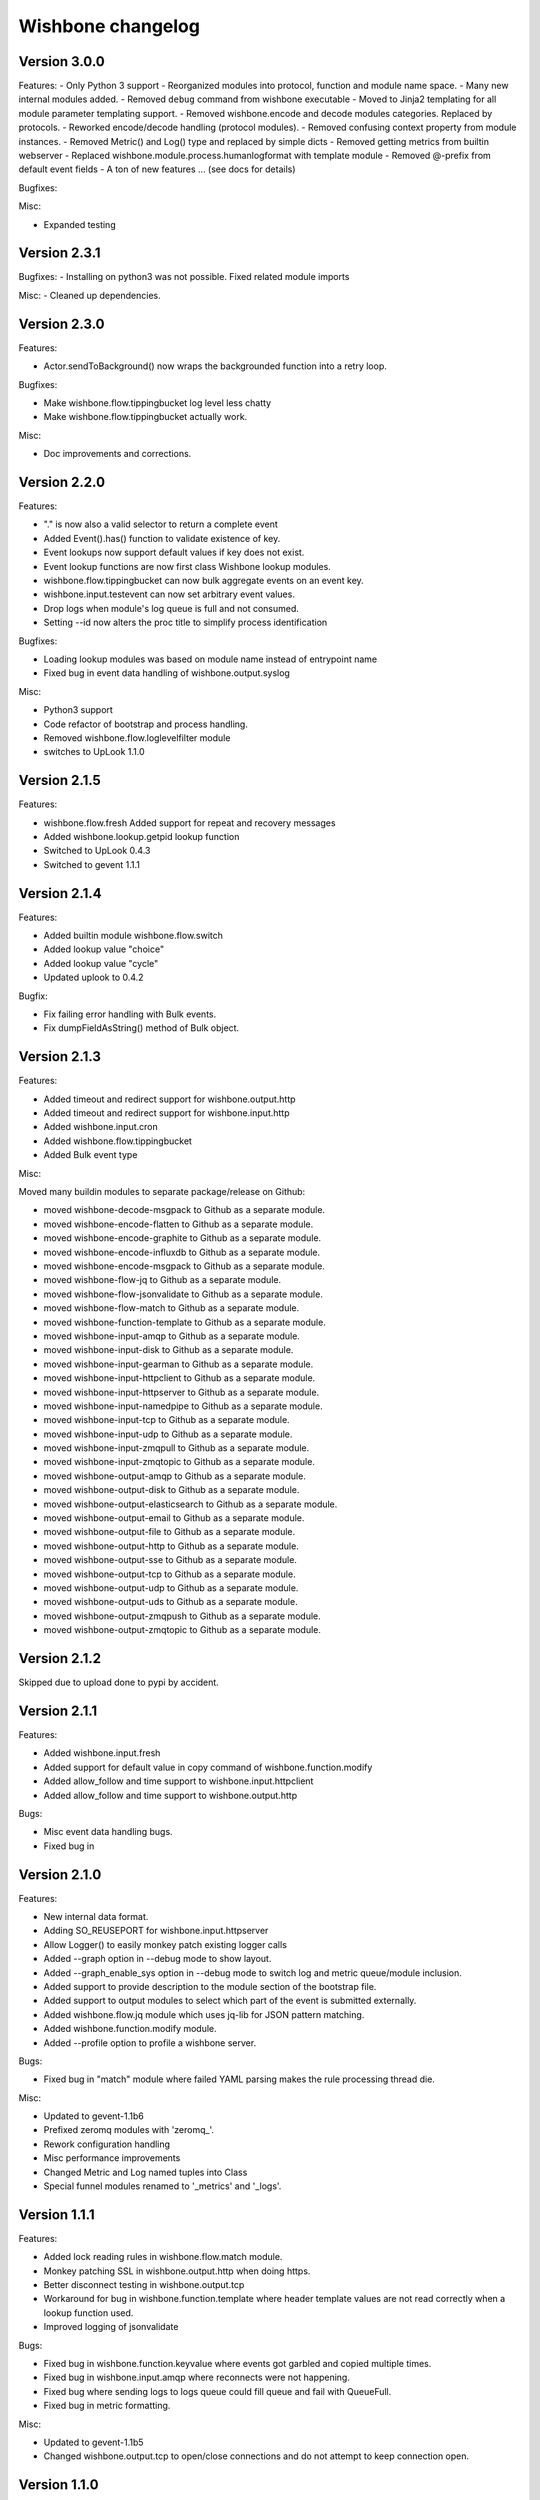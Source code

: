 Wishbone changelog
==================

Version 3.0.0
~~~~~~~~~~~~~
Features:
- Only Python 3 support
- Reorganized modules into protocol, function and module name space.
- Many new internal modules added.
- Removed ``debug`` command from wishbone executable
- Moved to Jinja2 templating for all module parameter templating support.
- Removed wishbone.encode and decode modules categories. Replaced by protocols.
- Reworked encode/decode handling (protocol modules).
- Removed confusing context property from module instances.
- Removed Metric() and Log() type and replaced by simple dicts
- Removed getting metrics from builtin webserver
- Replaced wishbone.module.process.humanlogformat with template module
- Removed @-prefix from default event fields
- A ton of new features ... (see docs for details)

Bugfixes:

Misc:

- Expanded testing

Version 2.3.1
~~~~~~~~~~~~~

Bugfixes:
- Installing on python3 was not possible. Fixed related module imports

Misc:
- Cleaned up dependencies.


Version 2.3.0
~~~~~~~~~~~~~

Features:

- Actor.sendToBackground() now wraps the backgrounded function into a retry
  loop.

Bugfixes:

- Make wishbone.flow.tippingbucket log level less chatty
- Make wishbone.flow.tippingbucket actually work.

Misc:

- Doc improvements and corrections.


Version 2.2.0
~~~~~~~~~~~~~

Features:

- "." is now also a valid selector to return a complete event
- Added Event().has() function to validate existence of key.
- Event lookups now support default values if key does not exist.
- Event lookup functions are now first class Wishbone lookup modules.
- wishbone.flow.tippingbucket can now bulk aggregate events on an event key.
- wishbone.input.testevent can now set arbitrary event values.
- Drop logs when module's log queue is full and not consumed.
- Setting --id now alters the proc title to simplify process identification

Bugfixes:

- Loading lookup modules was based on module name instead of entrypoint name
- Fixed bug in event data handling of wishbone.output.syslog

Misc:

- Python3 support
- Code refactor of bootstrap and process handling.
- Removed wishbone.flow.loglevelfilter module
- switches to UpLook 1.1.0

Version 2.1.5
~~~~~~~~~~~~~

Features:

- wishbone.flow.fresh Added support for repeat and recovery messages
- Added wishbone.lookup.getpid lookup function
- Switched to UpLook 0.4.3
- Switched to gevent 1.1.1


Version 2.1.4
~~~~~~~~~~~~~

Features:

- Added builtin module wishbone.flow.switch
- Added lookup value "choice"
- Added lookup value "cycle"
- Updated uplook to 0.4.2

Bugfix:

- Fix failing error handling with Bulk events.
- Fix dumpFieldAsString() method of Bulk object.

Version 2.1.3
~~~~~~~~~~~~~

Features:

- Added timeout and redirect support for wishbone.output.http
- Added timeout and redirect support for wishbone.input.http
- Added wishbone.input.cron
- Added wishbone.flow.tippingbucket
- Added Bulk event type

Misc:

Moved many buildin modules to separate package/release on Github:

- moved wishbone-decode-msgpack to Github as a separate module.
- moved wishbone-encode-flatten to Github as a separate module.
- moved wishbone-encode-graphite to Github as a separate module.
- moved wishbone-encode-influxdb to Github as a separate module.
- moved wishbone-encode-msgpack to Github as a separate module.
- moved wishbone-flow-jq to Github as a separate module.
- moved wishbone-flow-jsonvalidate to Github as a separate module.
- moved wishbone-flow-match to Github as a separate module.
- moved wishbone-function-template to Github as a separate module.
- moved wishbone-input-amqp to Github as a separate module.
- moved wishbone-input-disk to Github as a separate module.
- moved wishbone-input-gearman to Github as a separate module.
- moved wishbone-input-httpclient to Github as a separate module.
- moved wishbone-input-httpserver to Github as a separate module.
- moved wishbone-input-namedpipe to Github as a separate module.
- moved wishbone-input-tcp to Github as a separate module.
- moved wishbone-input-udp to Github as a separate module.
- moved wishbone-input-zmqpull to Github as a separate module.
- moved wishbone-input-zmqtopic to Github as a separate module.
- moved wishbone-output-amqp to Github as a separate module.
- moved wishbone-output-disk to Github as a separate module.
- moved wishbone-output-elasticsearch to Github as a separate module.
- moved wishbone-output-email to Github as a separate module.
- moved wishbone-output-file to Github as a separate module.
- moved wishbone-output-http to Github as a separate module.
- moved wishbone-output-sse to Github as a separate module.
- moved wishbone-output-tcp to Github as a separate module.
- moved wishbone-output-udp to Github as a separate module.
- moved wishbone-output-uds to Github as a separate module.
- moved wishbone-output-zmqpush to Github as a separate module.
- moved wishbone-output-zmqtopic to Github as a separate module.

Version 2.1.2
~~~~~~~~~~~~~

Skipped due to upload done to pypi by accident.


Version 2.1.1
~~~~~~~~~~~~~

Features:

- Added wishbone.input.fresh
- Added support for default value in copy command of wishbone.function.modify
- Added allow_follow and time support to wishbone.input.httpclient
- Added allow_follow and time support to wishbone.output.http

Bugs:

- Misc event data handling bugs.
- Fixed bug in

Version 2.1.0
~~~~~~~~~~~~~

Features:

- New internal data format.
- Adding SO_REUSEPORT for wishbone.input.httpserver
- Allow Logger() to easily monkey patch existing logger calls
- Added --graph option in --debug mode to show layout.
- Added --graph_enable_sys option in --debug mode to switch log
  and metric queue/module inclusion.
- Added support to provide description to the module section of
  the bootstrap file.
- Added support to output modules to select which part of the event
  is submitted externally.
- Added wishbone.flow.jq module which uses jq-lib for JSON pattern matching.
- Added wishbone.function.modify module.
- Added --profile option to profile a wishbone server.

Bugs:

- Fixed bug in "match" module where failed YAML parsing makes the rule
  processing thread die.

Misc:

- Updated to gevent-1.1b6
- Prefixed zeromq modules with 'zeromq_'.
- Rework configuration handling
- Misc performance improvements
- Changed Metric and Log named tuples into Class
- Special funnel modules renamed to '_metrics' and '_logs'.


Version 1.1.1
~~~~~~~~~~~~~

Features:

- Added lock reading rules in wishbone.flow.match module.
- Monkey patching SSL in wishbone.output.http when doing https.
- Better disconnect testing in wishbone.output.tcp
- Workaround for bug in wishbone.function.template where header
  template values are not read correctly when a lookup function
  used.
- Improved logging of jsonvalidate

Bugs:

- Fixed bug in wishbone.function.keyvalue where events got garbled and copied
  multiple times.
- Fixed bug in wishbone.input.amqp where reconnects were not happening.
- Fixed bug where sending logs to logs queue could fill queue and fail with
  QueueFull.
- Fixed bug in metric formatting.

Misc:

- Updated to gevent-1.1b5
- Changed wishbone.output.tcp to open/close connections and do not attempt
  to keep connection open.


Version 1.1.0
~~~~~~~~~~~~~

Features:

- Rewrite new internal event format.
- Refactoring of default router to use ConfigurationManager.
- Refactoring of bootstrap code.
- Support for dynamic and static variable lookups.
- Support for header variable lookups.
- Using ActorConfig object to encapsulate framework specific settings
- Renamed "metrics_funnel" and "logs_funnel" to "wishbone_metrics"
  and "wishbone_logs" respectively.
- New module wishbone.function.keyvalye
- New module wishbone.function.jsonvalidate
- New module wishbone.output.elasticsearch
- New module wishbone.output.http
- New module wishbone.encode.influxdb
- New module wishobne.flow.ttl
- Match module now support negative list membership testing.
- Added support to cancel acknowledgements in wishbone.input.amqp
- Internal queueing now uses standard blocking behavior.
- Changed internal metric format.
- Changed internal log format.
- Reroute wsgi logging to Wishbone logging.
- Adapted modules to use lookups where appropriate.
- Added etcd lookup module.
- Added tests for modules (not complete, more tests required)

Bugfixes:

- Changed matchrule format wishbone.flow.match to allow multiple
  evals on the same key.
- Fix to minimize gethostbyname() lookups in logging.
- Fixed bugs in wishbone.input.amqp
- Fixed bugs in wishbone.output.amqp
- Exceptions are now *always* logged with line number, type, and message.

Version 1.0.3
~~~~~~~~~~~~~

- Fixed dysfunctional wishbone.flow.fanout module.
- Additional queue creation reserved name checking.
- Added deepcopy to wishbone.flow.match module.
- Fix bug in match logic.

Version 1.0.2
~~~~~~~~~~~~~

- Fixed bug in slow amqpin consumption.
- Added wishbone.output.email module.
- diskin and diskout autocreate buffer directory if missing.
- Fixed bug which prevented bootstrapping multiple processes.
- Added more sanity checks on bootstrap file.
- Added wishbone.flow.match module, derived from (and replacement of) PySeps.
- Added wishbone.output.file module.
- Removed incremental number from wishbone.output.disk.
- Fix bug in wishbone.flow.funnel where queuefull was not taken into account.
- Added more bootstrap file verification tests.
- Added wishbone.function.jsonvalidate as a separate daemon.

Version 1.0.1
~~~~~~~~~~~~~

- Make extra module groups to include configurable
  when making a Wishbone based entrypoint.
- Raise proper error when getQueue() requests
  non-existing queue
- Added Gearman input module
- Added SSE (server sent events) output module
- Added LogLevelFilter module
- Fixed bug where --group parameter is ignored by
  list command.
- Fix dependency versions.
- Adding first tests

Version 1.0.0
~~~~~~~~~~~~~

- Complete overhaul of codebase
- Inclusion of external modules
- pep8 all code

Version 0.4.10
~~~~~~~~~~~~~~

- Various log finetuning
- Smaller bugfixes

Version 0.4.9
~~~~~~~~~~~~~

- Make descriptions of modules shorter.
- Header module supports dynamic header generation.
- Fix context switch bug in testevent module

Version 0.4.8
~~~~~~~~~~~~~

- Header module needs a header key.
- Added hostname to internal metric format.
- Fix bug loading syslog, when starting in background.

Version 0.4.7
~~~~~~~~~~~~~

- Fix bug which loops disableThrottling().
- Add extra checks on routing table syntax.
- Added slow output module.
- Fix bug in roundrobin module.
- Update patterns and scenarios documentation.


Version 0.4.6
~~~~~~~~~~~~~

- Cleanup context_switch when looping.
- Add installation documenation.
- Cleanup of throttling functionality.


Version 0.4.5
~~~~~~~~~~~~~

- Fix bug with failing bootstrap


Version 0.4.4
~~~~~~~~~~~~~

- Remove excessive logging.
- Colorize log output in debug mode.
- Add possibility to pause and resuming consuming inside module.
- Use a more generic internal metric format.
- Directly use destination queue in the source module.
- When using context switch, do not actually sleep.
- Removed unused limit parameter when registering a module.


Version 0.4.3
~~~~~~~~~~~~~

- STDOUT module, possibility to print PID
- Improvement: use stdout_logs as instance name when bootstrapping
- Improve error handling when initializing a module with non existent variables
- Improved catching errors when modules do not exist
- Fix bug where modules were not checks if they are registered
- Make sure bootstrap exits with clean error
- Fix bug producer queue was referenced instead of consumer when autocreate
- Add more info to documentation


Version 0.4.2
~~~~~~~~~~~~~

- Fix several bugs load bootstrap files
- Fix bug in fanout module where deepcopy() wasn't used
- Fix bug for misbehaving waitUntilFreePlace()
- Expand documentation
- Added first batch of tests

Version 0.4.1
~~~~~~~~~~~~~

- Include support for throttling.
- Included firsts tests
- Integrate tests in setup.py
- Fix bug where waitUntilFreePlace did not behave correctly when __putLimit()
  was never used.

Version 0.4
~~~~~~~~~~~

- Complete rewrite of all components.
- Queues offer more functionality like locking, statistics.
- Better gevent aware locking mechanisms.
- Possibility to lock/unlock queues based on upstream throughput.
- Metrics endpoint can be connected to regular pipe structure.
- Logs endpoint can be connected to regular pipe structure.
- Bootstrap files in YAML format.
- Wisbone categories: flow, logging, metrics, function, input, output
- Definable gevent context switch when looping.

Version 0.32
~~~~~~~~~~~~

- Enforce JSON validate Draft3 when a recent version of jsonschema is
  installed.
- Fixed bug issuing "Exception KeyError" on exit.
- Verify if a config file is provided and if not return a useful error.
- Autocreate queue when submitting message to non existing queue.

Version 0.31
~~~~~~~~~~~~

- Updated Gevent dependency_links in setup.py to the new Github page.
- Adding many missing dependencies to setup.py
- Added check to setup.py to verify expected daemon version.
- Added a built in profiler version based on gevent_profiler.
- Fixed bug to make Wisbone execute stop() method of modules.
- Fixed bug producing stacktrace on exit.
- Allowing string, integer, boolean and array data types for variable values.

Version 0.30
~~~~~~~~~~~~

- Switched to better performing egenix mx-base queues.
